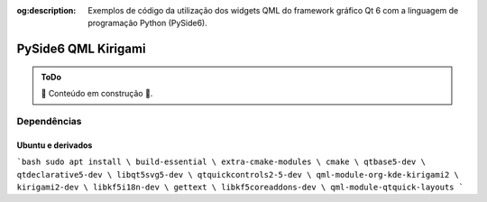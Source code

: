 :og:description: Exemplos de código da utilização dos widgets QML do framework gráfico Qt 6 com a linguagem de programação Python (PySide6).

.. meta::
   :description: Exemplos de código da utilização dos widgets QML do framework gráfico Qt 6 com a linguagem de programação Python (PySide6).
   :keywords: Qt, Qt 6, PySide, PySide6, Python, Python 3, XML, QML, Kirigami

PySide6 QML Kirigami
====================

.. admonition:: ToDo

   🚧 Conteúdo em construção 🚧.

Dependências
------------

Ubuntu e derivados
^^^^^^^^^^^^^^^^^^

```bash
sudo apt install \
build-essential \
extra-cmake-modules \
cmake \
qtbase5-dev \
qtdeclarative5-dev \
libqt5svg5-dev \
qtquickcontrols2-5-dev \
qml-module-org-kde-kirigami2 \
kirigami2-dev \
libkf5i18n-dev \
gettext \
libkf5coreaddons-dev \
qml-module-qtquick-layouts
```

